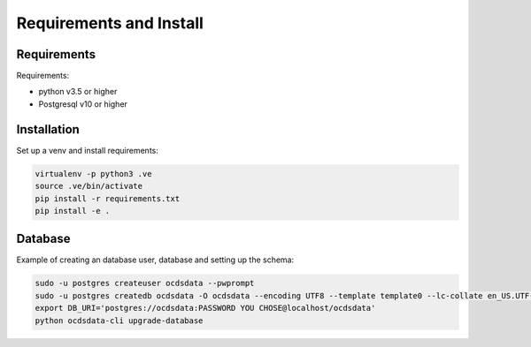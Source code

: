 Requirements and Install
========================

Requirements
------------

Requirements:

- python v3.5 or higher
- Postgresql v10 or higher


Installation
------------

Set up a venv and install requirements:

.. code-block:: shell-session

    virtualenv -p python3 .ve
    source .ve/bin/activate
    pip install -r requirements.txt
    pip install -e .



Database
------------

Example of creating an database user, database and setting up the schema:

.. code-block:: shell-session


    sudo -u postgres createuser ocdsdata --pwprompt
    sudo -u postgres createdb ocdsdata -O ocdsdata --encoding UTF8 --template template0 --lc-collate en_US.UTF-8 --lc-ctype en_US.UTF-8
    export DB_URI='postgres://ocdsdata:PASSWORD YOU CHOSE@localhost/ocdsdata'
    python ocdsdata-cli upgrade-database



